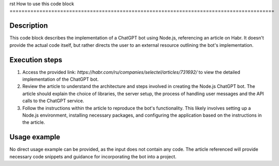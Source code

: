rst
How to use this code block
=========================================================================================

Description
-------------------------
This code block describes the implementation of a ChatGPT bot using Node.js, referencing an article on Habr.  It doesn't provide the actual code itself, but rather directs the user to an external resource outlining the bot's implementation.

Execution steps
-------------------------
1. Access the provided link:  `https://habr.com/ru/companies/selectel/articles/731692/` to view the detailed implementation of the ChatGPT bot.
2. Review the article to understand the architecture and steps involved in creating the Node.js ChatGPT bot.  The article should explain the choice of libraries, the server setup, the process of handling user messages and the API calls to the ChatGPT service.
3. Follow the instructions within the article to reproduce the bot's functionality. This likely involves setting up a Node.js environment, installing necessary packages, and configuring the application based on the instructions in the article.

Usage example
-------------------------
No direct usage example can be provided, as the input does not contain any code.  The article referenced will provide necessary code snippets and guidance for incorporating the bot into a project.